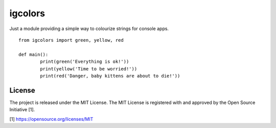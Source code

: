 igcolors
========

Just a module providing a simple way to colourize strings for console apps.

::

	from igcolors import green, yellow, red

	def main():
		print(green('Everything is ok!'))
		print(yellow('Time to be worried!'))
		print(red('Danger, baby kittens are about to die!'))

License
-------

The project is released under the MIT License.  The MIT License is registered
with and approved by the Open Source Initiative [1].

[1] https://opensource.org/licenses/MIT
